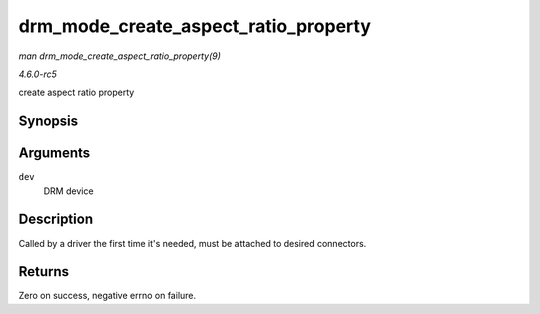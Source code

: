 .. -*- coding: utf-8; mode: rst -*-

.. _API-drm-mode-create-aspect-ratio-property:

=====================================
drm_mode_create_aspect_ratio_property
=====================================

*man drm_mode_create_aspect_ratio_property(9)*

*4.6.0-rc5*

create aspect ratio property


Synopsis
========

.. c:function:: int drm_mode_create_aspect_ratio_property( struct drm_device * dev )

Arguments
=========

``dev``
    DRM device


Description
===========

Called by a driver the first time it's needed, must be attached to
desired connectors.


Returns
=======

Zero on success, negative errno on failure.


.. ------------------------------------------------------------------------------
.. This file was automatically converted from DocBook-XML with the dbxml
.. library (https://github.com/return42/sphkerneldoc). The origin XML comes
.. from the linux kernel, refer to:
..
.. * https://github.com/torvalds/linux/tree/master/Documentation/DocBook
.. ------------------------------------------------------------------------------
